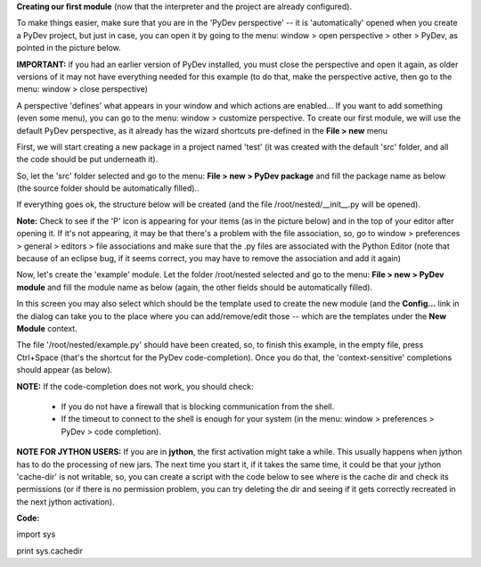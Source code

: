 ..
    <right_area>
    <p>Creating your first module!</p>
    </right_area>
    
    
    <image_area>manual.png</image_area>
    
    
    <quote_area><strong>PyDev 101</strong></quote_area>

**Creating our first module** (now that the interpreter and the project are already configured).



To make things easier, make sure that you are in the 'PyDev perspective' -- it is 'automatically' opened when you create a PyDev project, but
just in case, you can open it by going to the menu: window > open perspective > other > PyDev, as pointed in the picture below. 
	
**IMPORTANT:** if you had an earlier version of PyDev installed, you must close the perspective and open it again, as older
versions of it may not have everything needed for this example (to do that, make the perspective active, then go to the menu: window > close perspective)


.. image:: images/open_perspective.png
   :class: snap
   :align: center


A perspective 'defines' what appears in your window and which actions are enabled... If you want to add something (even some menu), you can
go to the menu: window > customize perspective. To create our first module, we will use the default PyDev perspective, as it already has the wizard shortcuts
pre-defined in the **File > new** menu 



First, we will start creating a new package in a project named 'test' (it was created with the default 'src' folder, and all the code should be put
underneath it).



So, let the 'src' folder selected and go to the menu: **File > new > PyDev package** and fill the package name as below (the source folder should
be automatically filled)..

.. image:: images/new_package.png
   :class: snap
   :align: center


If everything goes ok, the structure below will be created (and the file /root/nested/__init__.py will be opened).


**Note:** Check to see if the 'P' icon is appearing for your items (as in the picture below) and in the top of your editor
after opening it. If it's not appearing, it may be that there's a problem with the file association, so, go to window > preferences >
general > editors > file associations and make sure that the .py files are associated with the Python Editor (note that
because of an eclipse bug, if it seems correct, you may have to remove the association and add it again)

.. image:: images/structure1.png
   :class: snap
   :align: center


Now, let's create the 'example' module. Let the folder /root/nested selected and go to the menu: **File > new > PyDev module** and fill the
module name as below (again, the other fields should be automatically filled). 

In this screen you may also select which should be the template used to create the new module (and the **Config...** link
in the dialog can take you to the place where you can add/remove/edit those -- which are the templates under the **New Module**
context.

.. image:: images/new_module.png
   :class: snap
   :align: center

The file '/root/nested/example.py' should have been created, so, to finish this example, in the empty file, press Ctrl+Space (that's the 
shortcut for the PyDev code-completion). Once you do that, the 'context-sensitive' completions should appear (as below). 

.. image:: images/codecompl1.png
   :class: snap
   :align: center

**NOTE:** If the code-completion does not work, you should check:

 * If you do not have a firewall that is blocking communication from the shell.
 * If the timeout to connect to the shell is enough for your system (in the menu: window > preferences > PyDev > code completion).


**NOTE FOR JYTHON USERS:** If you are in **jython**, the first activation might take a while. This usually happens when jython has to do the processing
of new jars. The next time you start it, if it takes the same time, it could be that your jython 'cache-dir' is not writable, so, you can
create a script with the code below to see where is the cache dir and check its permissions (or if there is no permission problem, you can try deleting the dir and
seeing if it gets correctly recreated in the next jython activation).

**Code:**

import sys

print sys.cachedir


